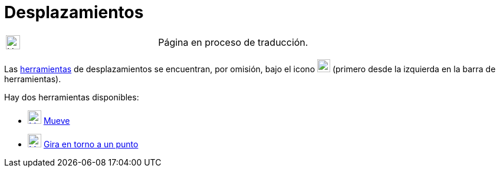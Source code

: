 = Desplazamientos
:page-en: tools/Movement_Tools
ifdef::env-github[:imagesdir: /es/modules/ROOT/assets/images]

[width="100%",cols="50%,50%",]
|===
a|
image:24px-UnderConstruction.png[UnderConstruction.png,width=24,height=24]

|Página en proceso de traducción.
|===

Las xref:/Herramientas.adoc[herramientas] de desplazamientos se encuentran, por omisión, bajo el icono
image:22px-Mode_move.svg.png[Mode move.svg,width=22,height=22] (primero desde la izquierda en la barra de herramientas).

Hay dos herramientas disponibles:

* xref:/Mueve.adoc[image:23px-Mode_move.svg.png[Mode move.svg,width=23,height=23]] xref:/tools/Elige_y_Mueve.adoc[Mueve]
* xref:/tools/Gira_en_torno_a_un_Punto.adoc[image:23px-Mode_moverotate.svg.png[Mode moverotate.svg,width=23,height=23]]
xref:/tools/Gira_en_torno_a_un_Punto.adoc[Gira en torno a un punto]
